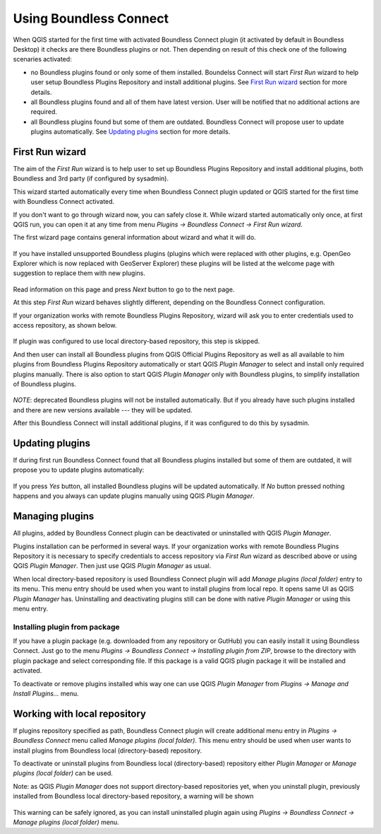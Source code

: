 Using Boundless Connect
=======================

When QGIS started for the first time with activated Boundless Connect plugin
(it activated by default in Boundless Desktop) it checks are there Boundless
plugins or not. Then depending on result of this check one of the following
scenaries activated:

* no Boundless plugins found or only some of them installed.
  Boundelss Connect will start *First Run* wizard to help user setup
  Boundless Plugins Repository and install additional plugins. See
  `First Run wizard`_ section for more details.
* all Boundless plugins found and all of them have latest version. User will be
  notified that no additional actions are required.
* all Boundless plugins found but some of them are outdated.
  Boundless Connect will propose user to update plugins automatically. See
  `Updating plugins`_ section for more details.

First Run wizard
----------------

The aim of the *First Run* wizard is to help user to set up Boundless Plugins
Repository and install additional plugins, both Boundless and 3rd party (if
configured by sysadmin).

This wizard started automatically every time when Boundless Connect plugin
updated or QGIS started for the first time with Boundless Connect activated.

If you don't want to go through wizard now, you can safely close it. While
wizard started automatically only once, at first QGIS run, you can open it at
any time from menu *Plugins → Boundless Connect → First Run wizard*.

The first wizard page contains general information about wizard and what it
will do.

.. figure:: img/welcome-page.png
   :align: center

If you have installed unsupported Boundless plugins (plugins which were
replaced with other plugins, e.g. OpenGeo Explorer which is now replaced with
GeoServer Explorer) these plugins will be listed at the welcome page with
suggestion to replace them with new plugins.

.. figure:: img/welcome-page-deprecated.png
   :align: center

Read information on this page and press *Next* button to go to the next page.

At this step *First Run* wizard behaves slightly different, depending on the
Boundless Connect configuration.

If your organization works with remote Boundless Plugins Repository, wizard
will ask you to enter credentials used to access repository, as shown below.

.. figure:: img/credentials-page.png
   :align: center

If plugin was configured to use local directory-based repository, this step is
skipped.

And then user can install all Boundless plugins from QGIS Official Plugins
Repository as well as all available to him plugins from Boundless Plugins
Repository automatically or start QGIS *Plugin Manager* to select and install
only required plugins manually. There is also option to start QGIS
*Plugin Manager* only with Boundless plugins, to simplify installation of
Boundless plugins.

.. figure:: img/plugins-page.png
   :align: center

*NOTE*: deprecated Boundless plugins will not be installed automatically. But
if you already have such plugins installed and there are new versions
available --- they will be updated.

After this Boundless Connect will install additional plugins, if it was
configured to do this by sysadmin.

Updating plugins
----------------

If during first run Boundless Connect found that all Boundless plugins installed
but some of them are outdated, it will propose you to update plugins
automatically:

.. figure:: img/ask-update.png
   :align: center

If you press *Yes* button, all installed Boundless plugins will be updated
automatically. If *No* button pressed nothing happens and you always can update
plugins manually using QGIS *Plugin Manager*.

Managing plugins
----------------

All plugins, added by Boundless Connect plugin can be deactivated or uninstalled
with QGIS *Plugin Manager*.

Plugins installation can be performed in several ways. If your organization
works with remote Boundless Plugins Repository it is necessary to specify
credentials to access repository via *First Run* wizard as described above or
using QGIS *Plugin Manager*. Then just use QGIS *Plugin Manager* as usual.

When local directory-based repository is used Boundless Connect plugin will
add *Manage plugins (local folder)* entry to its menu. This menu entry should
be used when you want to install plugins from local repo. It opens same UI
as QGIS *Plugin Manager* has. Uninstalling and deactivating plugins still can
be done with native *Plugin Manager* or using this menu entry.

Installing plugin from package
..............................

If you have a plugin package (e.g. downloaded from any repository or GutHub)
you can easily install it using Boundless Connect. Just go to the menu
*Plugins → Boundless Connect → Installing plugin from ZIP*, browse to the
directory with plugin package and select corresponding file. If this package
is a valid QGIS plugin package it will be installed and activated.

To deactivate or remove plugins installed whis way one can use QGIS *Plugin
Manager* from *Plugins → Manage and Install Plugins...* menu.

Working with local repository
-----------------------------

If plugins repository specified as path, Boundless Connect plugin will create
additional menu entry in *Plugins → Boundless Connect* menu called
*Manage plugins (local folder)*. This menu entry should be used when user wants
to install plugins from Boundless local (directory-based) repository.

To deactivate or uninstall plugins from Boundless local (directory-based)
repository either *Plugin Manager* or *Manage plugins (local folder)* can be
used.

Note: as QGIS *Plugin Manager* does not support directory-based repositories
yet, when you uninstall plugin, previously installed from Boundless local
directory-based repository, a warning will be shown

.. figure:: img/plugin-uninstall.png
   :align: center

This warning can be safely ignored, as you can install uninstalled plugin
again using *Plugins → Boundless Connect → Manage plugins (local folder)* menu.
